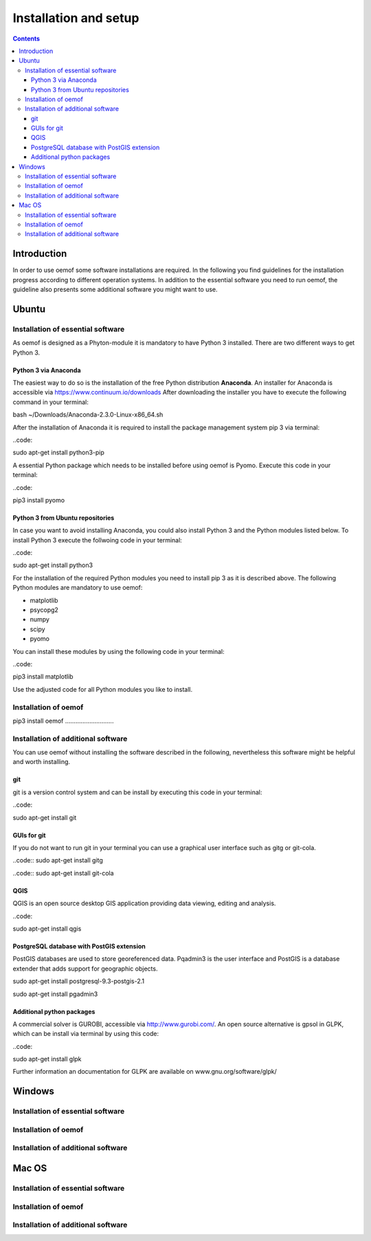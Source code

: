 ~~~~~~~~~~~~~~~~~~~~~~
Installation and setup
~~~~~~~~~~~~~~~~~~~~~~

.. contents::

Introduction
~~~~~~~~~~~~
In order to use oemof some software installations are required. In the following you find guidelines for  the installation progress according to different operation systems. In addition to the essential software you need to run oemof, the guideline also presents some additional software you might want to use. 

Ubuntu
~~~~~~~

Installation of essential software
----------------------------------

As oemof is designed as a Phyton-module it is mandatory to have Python 3 installed. There are two different ways to get Python 3. 

Python 3 via Anaconda
^^^^^^^^^^^^^^^^^^^^^

The easiest way to do so is the installation of the free Python distribution **Anaconda**. An installer for Anaconda is accessible via https://www.continuum.io/downloads
After downloading the installer you have to execute the following command in your terminal: 

.. code::

bash ~/Downloads/Anaconda-2.3.0-Linux-x86_64.sh

After the installation of Anaconda it is required to install the package management system pip 3 via terminal:

..code:: 

sudo apt-get install python3-pip 

A essential Python package which needs to be installed before using oemof is Pyomo. Execute this code in your terminal: 

..code::

pip3 install pyomo

Python 3 from Ubuntu repositories
^^^^^^^^^^^^^^^^^^^^^^^^^^^^^^^^^

In case you want to avoid installing Anaconda, you could also install Python 3 and the Python modules listed below. 
To install Python 3 execute the follwoing code in your terminal: 

..code:: 

sudo apt-get install python3

For the installation of the required Python modules you need to install pip 3 as it is described above.
The following Python modules are mandatory to use oemof:  

* matplotlib
* psycopg2
* numpy
* scipy
* pyomo

You can install these modules by using the following code in your terminal: 

..code:: 

pip3 install matplotlib


Use the adjusted code for all Python modules you like to install. 



Installation of oemof
---------------------


pip3 install oemof ............................



Installation of additional software
-----------------------------------

You can use oemof without installing the software described in the following, nevertheless this software might be helpful and worth installing. 

git
^^^

git is a version control system and can be install by executing this code in your terminal: 

..code:: 

sudo apt-get install git 

GUIs for git
^^^^^^^^^^^^

If you do not want to run git in your terminal you can use a graphical user interface such as gitg or git-cola. 

..code::
sudo apt-get install gitg

..code::
sudo apt-get install git-cola


QGIS
^^^^

QGIS is an open source desktop GIS application providing data viewing, editing and analysis. 

..code:: 

sudo apt-get install qgis


PostgreSQL database with PostGIS extension
^^^^^^^^^^^^^^^^^^^^^^^^^^^^^^^^^^^^^^^^^^

PostGIS databases are used to store georeferenced data. Pqadmin3 is the user interface and PostGIS is a database extender that adds support for geographic objects.

sudo apt-get install postgresql-9.3-postgis-2.1

sudo apt-get install pgadmin3


Additional python packages
^^^^^^^^^^^^^^^^^^^^^^^^^^

A commercial solver is GUROBI, accessible via http://www.gurobi.com/. 
An open source alternative is gpsol in GLPK, which can be install via terminal by using this code: 

..code::

sudo apt-get install glpk

Further information an documentation for GLPK are available on www.gnu.org/software/glpk/ 


Windows
~~~~~~~

Installation of essential software
----------------------------------


Installation of oemof
---------------------


Installation of additional software
-----------------------------------

Mac OS
~~~~~~~

Installation of essential software
----------------------------------



Installation of oemof
---------------------



Installation of additional software
-----------------------------------

